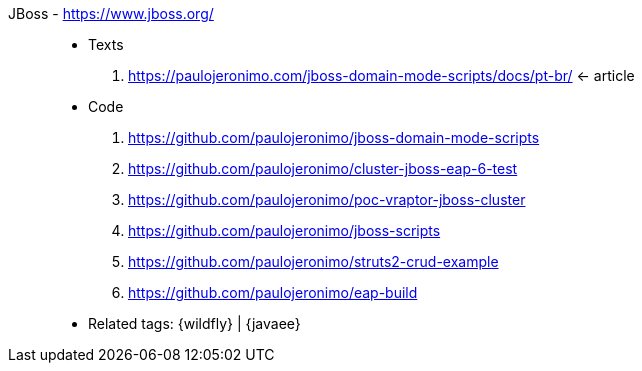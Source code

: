 [#jboss]#JBoss# - https://www.jboss.org/::
* Texts
. https://paulojeronimo.com/jboss-domain-mode-scripts/docs/pt-br/ <- article
* Code
. https://github.com/paulojeronimo/jboss-domain-mode-scripts
. https://github.com/paulojeronimo/cluster-jboss-eap-6-test
. https://github.com/paulojeronimo/poc-vraptor-jboss-cluster
. https://github.com/paulojeronimo/jboss-scripts
. https://github.com/paulojeronimo/struts2-crud-example
. https://github.com/paulojeronimo/eap-build
* Related tags: {wildfly} | {javaee}
